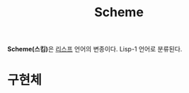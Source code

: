 :PROPERTIES:
:ID:       f7ea9def-6a6b-4798-8336-9a9b5d00c208
:END:
#+title: Scheme

*Scheme(스킴)*​은 [[id:dfa761db-9e91-472c-b270-2f3737bbe046][리스프]] 언어의 변종이다. Lisp-1 언어로 분류된다.

* 구현체
